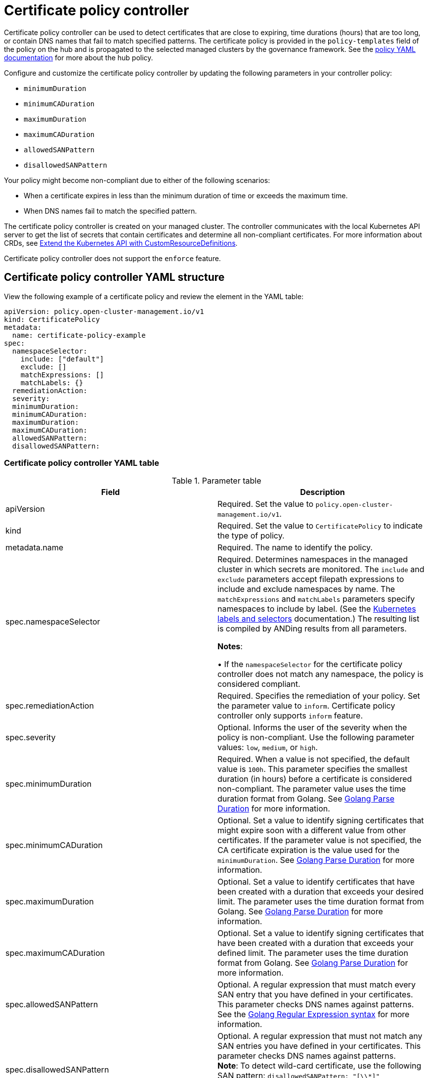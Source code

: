 [#certificate-policy-controller]
= Certificate policy controller

Certificate policy controller can be used to detect certificates that are close to expiring, time durations
(hours) that are too long, or contain DNS names that fail to match specified patterns. The certificate policy is provided
in the `policy-templates` field of the policy on the hub and is propagated to the selected managed clusters by the
governance framework. See the xref:../governance/policy_example.adoc#policy-yaml-structure[policy YAML documentation]
for more about the hub policy.

Configure and customize the certificate policy controller by updating the following parameters in your controller
policy: 

- `minimumDuration` 
- `minimumCADuration`
- `maximumDuration`
- `maximumCADuration`
- `allowedSANPattern`
- `disallowedSANPattern`

Your policy might become non-compliant due to either of the following scenarios:

* When a certificate expires in less than the minimum duration of time or exceeds the maximum time.
* When DNS names fail to match the specified pattern.

The certificate policy controller is created on your managed cluster. The controller communicates with the local
Kubernetes API server to get the list of secrets that contain certificates and determine all non-compliant certificates.
For more information about CRDs, see
https://kubernetes.io/docs/tasks/access-kubernetes-api/custom-resources/custom-resource-definitions/[Extend the
Kubernetes API with CustomResourceDefinitions].

Certificate policy controller does not support the `enforce` feature.

[#certificate-policy-controller-yaml-structure]
== Certificate policy controller YAML structure

View the following example of a certificate policy and review the element in the YAML table:

[source,yaml]
----
apiVersion: policy.open-cluster-management.io/v1
kind: CertificatePolicy
metadata:
  name: certificate-policy-example
spec:
  namespaceSelector:
    include: ["default"]
    exclude: []
    matchExpressions: []
    matchLabels: {}
  remediationAction:
  severity: 
  minimumDuration:
  minimumCADuration:
  maximumDuration:
  maximumCADuration:
  allowedSANPattern:
  disallowedSANPattern:
----

[#certificate-policy-controller-yaml-table]
=== Certificate policy controller YAML table

.Parameter table
|===
| Field | Description

| apiVersion
| Required.
Set the value to `policy.open-cluster-management.io/v1`.

| kind
| Required.
Set the value to `CertificatePolicy` to indicate the type of policy.

| metadata.name
| Required.
The name to identify the policy.

| spec.namespaceSelector
| Required.
Determines namespaces in the managed cluster in which secrets are monitored. The `include` and `exclude` parameters
accept filepath expressions to include and exclude namespaces by name. The `matchExpressions` and `matchLabels`
parameters specify namespaces to include by label. (See the
https://kubernetes.io/docs/concepts/overview/working-with-objects/labels/[Kubernetes labels and selectors]
documentation.) The resulting list is compiled by ANDing results from all parameters.

*Notes*: 

&#8226; If the `namespaceSelector` for the certificate policy controller does not match any namespace, the policy is
considered compliant.

| spec.remediationAction
| Required.
Specifies the remediation of your policy. Set the parameter value to `inform`. Certificate policy controller only
supports `inform` feature.

| spec.severity
| Optional. Informs the user of the severity when the policy is non-compliant. Use the following parameter values:
`low`, `medium`, or `high`.

| spec.minimumDuration
| Required. When a value is not specified, the default value is `100h`. This parameter specifies the smallest duration
(in hours) before a certificate is considered non-compliant. The parameter value uses the time duration format from
Golang. See https://golang.org/pkg/time/#ParseDuration[Golang Parse Duration] for more information.

| spec.minimumCADuration
| Optional. Set a value to identify signing certificates that might expire soon with a different value from other
certificates. If the parameter value is not specified, the CA certificate expiration is the value used for the
`minimumDuration`. See https://golang.org/pkg/time/#ParseDuration[Golang Parse Duration] for more information.

| spec.maximumDuration
| Optional. Set a value to identify certificates that have been created with a duration that exceeds your desired limit.
The parameter uses the time duration format from Golang. See https://golang.org/pkg/time/#ParseDuration[Golang Parse
Duration] for more information.

| spec.maximumCADuration
| Optional. Set a value to identify signing certificates that have been created with a duration that exceeds your
defined limit. The parameter uses the time duration format from Golang. See
https://golang.org/pkg/time/#ParseDuration[Golang Parse Duration] for more information.

| spec.allowedSANPattern
| Optional. A regular expression that must match every SAN entry that you have defined in your
certificates. This parameter checks DNS names against patterns. See the https://golang.org/pkg/regexp/syntax/[Golang
Regular Expression syntax] for more information.

| spec.disallowedSANPattern
| Optional. A regular expression that must not match any SAN entries you have defined in your certificates. This
parameter checks DNS names against patterns. +
*Note*: To detect wild-card certificate, use the following SAN pattern: `disallowedSANPattern: "[\\*]"`

See the https://golang.org/pkg/regexp/syntax/[Golang Regular Expression syntax] for more information.
|===

[#certificate-policy-sample]
== Certificate policy sample

When your certificate policy controller is created on your hub cluster, a replicated policy is created on your managed
cluster. See
https://github.com/stolostron/policy-collection/blob/main/stable/SC-System-and-Communications-Protection/policy-certificate.yaml[`policy-certificate.yaml`]
to view the certificate policy sample.

Learn how to manage a certificate policy, see xref:../governance/create_policy.adoc#managing-security-policies[Managing
security policies] for more details. Refer to xref:../governance/policy_controllers.adoc#policy-controllers[Policy
controllers] for more topics.
